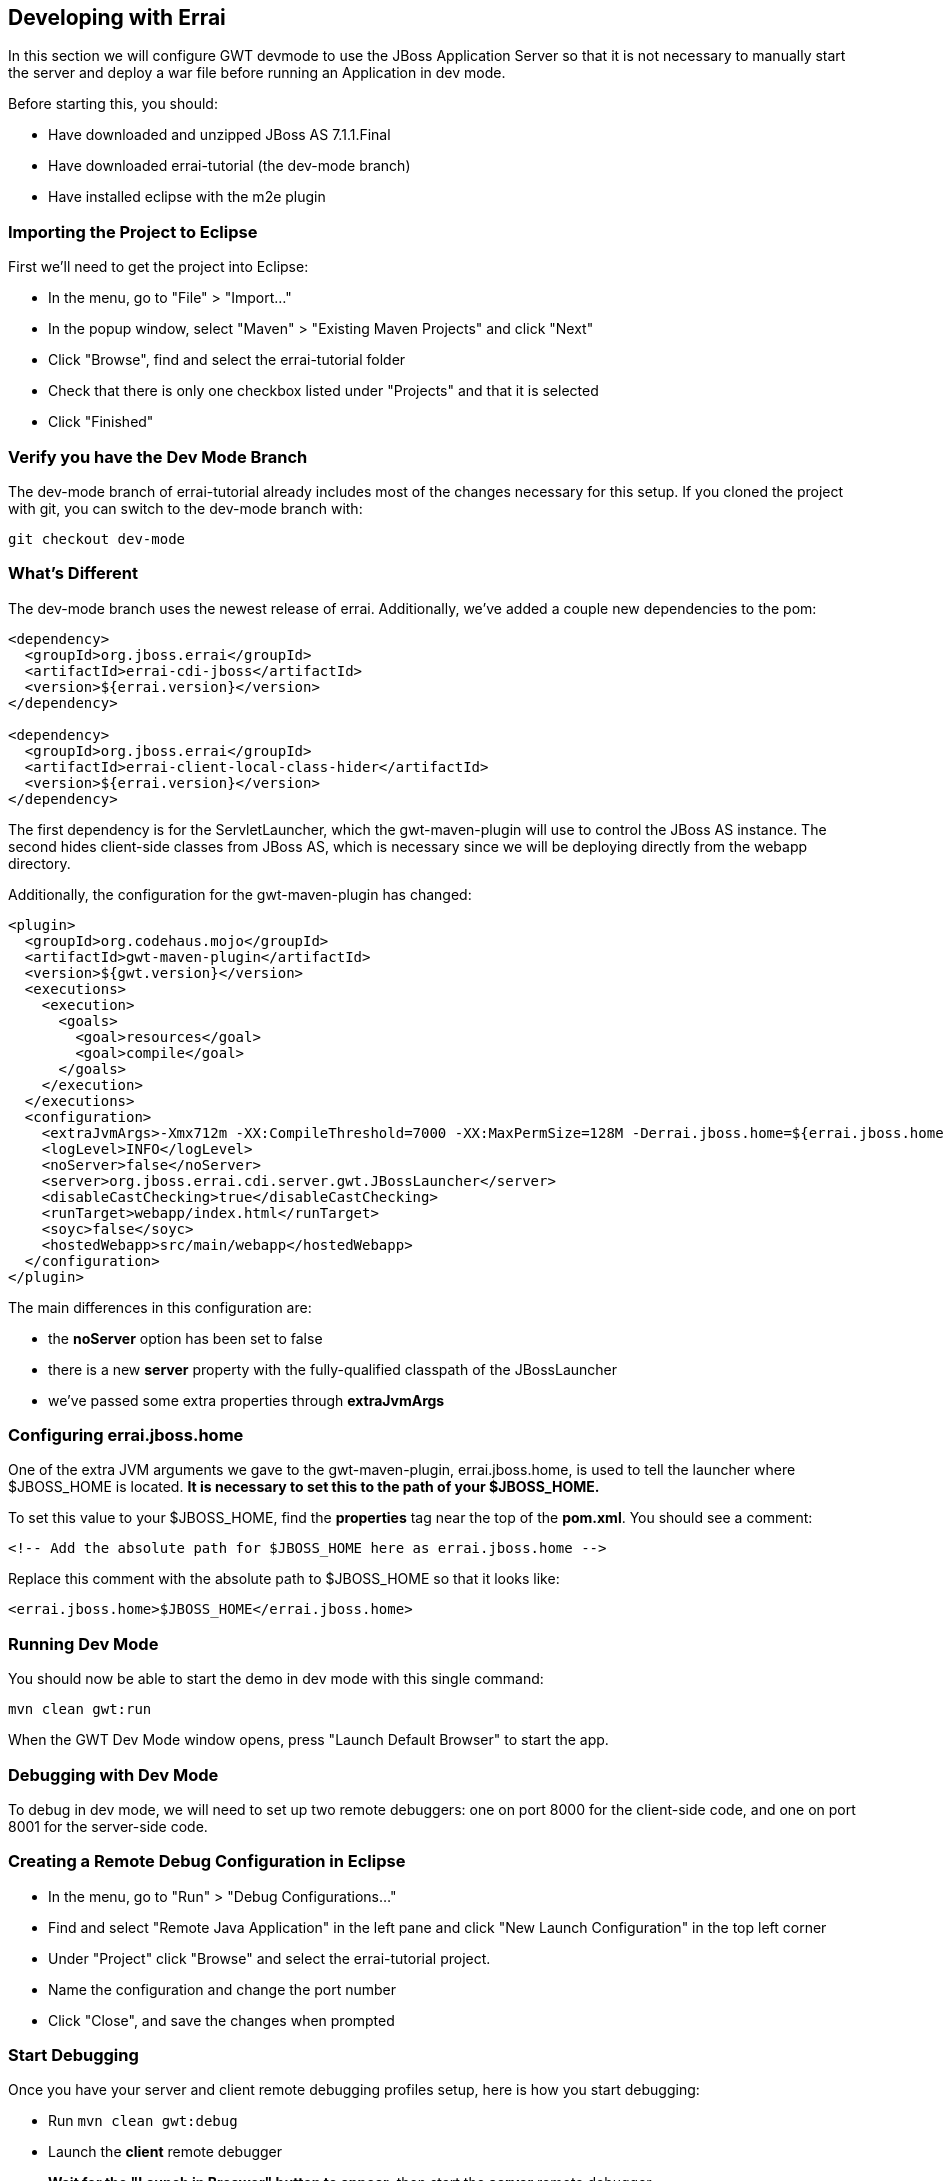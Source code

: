 == Developing with Errai

In this section we will configure GWT devmode to use the JBoss Application Server so that it is not necessary to manually start the server and deploy a war file before running an Application in dev mode.

Before starting this, you should:

* Have downloaded and unzipped JBoss AS 7.1.1.Final

* Have downloaded errai-tutorial (the dev-mode branch)

* Have installed eclipse with the m2e plugin


=== Importing the Project to Eclipse

First we'll need to get the project into Eclipse:

* In the menu, go to "File" > "Import..."
* In the popup window, select "Maven" > "Existing Maven Projects" and
click "Next"
* Click "Browse", find and select the errai-tutorial folder
* Check that there is only one checkbox listed under "Projects" and that
it is selected
* Click "Finished"

=== Verify you have the Dev Mode Branch

The dev-mode branch of errai-tutorial already includes most of the changes necessary for this setup. If you cloned the project with git, you can switch to the dev-mode branch with:

---------------------
git checkout dev-mode
---------------------

=== What's Different

The dev-mode branch uses the newest release of errai. Additionally, we've added a couple new dependencies to the pom:

-------------------------------------------------------------------------------
<dependency>
  <groupId>org.jboss.errai</groupId>
  <artifactId>errai-cdi-jboss</artifactId>
  <version>${errai.version}</version>
</dependency>

<dependency>
  <groupId>org.jboss.errai</groupId>
  <artifactId>errai-client-local-class-hider</artifactId>
  <version>${errai.version}</version>
</dependency>
-------------------------------------------------------------------------------

The first dependency is for the ServletLauncher, which the gwt-maven-plugin will use to control the JBoss AS instance. The second hides client-side classes from JBoss AS, which is necessary since we will be deploying directly from the webapp directory.

Additionally, the configuration for the gwt-maven-plugin has changed:

-------------------------------------------------------------------------------
<plugin>
  <groupId>org.codehaus.mojo</groupId>
  <artifactId>gwt-maven-plugin</artifactId>
  <version>${gwt.version}</version>
  <executions>
    <execution>
      <goals>
        <goal>resources</goal>
        <goal>compile</goal>
      </goals>
    </execution>
  </executions>
  <configuration>
    <extraJvmArgs>-Xmx712m -XX:CompileThreshold=7000 -XX:MaxPermSize=128M -Derrai.jboss.home=${errai.jboss.home} -Derrai.jboss.javaagent.path=${settings.localRepository}/org/jboss/errai/errai-client-local-class-hider/${errai.version}/errai-client-local-class-hider-${errai.version}.jar</extraJvmArgs>
    <logLevel>INFO</logLevel>
    <noServer>false</noServer>
    <server>org.jboss.errai.cdi.server.gwt.JBossLauncher</server>
    <disableCastChecking>true</disableCastChecking>
    <runTarget>webapp/index.html</runTarget>
    <soyc>false</soyc>
    <hostedWebapp>src/main/webapp</hostedWebapp>
  </configuration>
</plugin>
-------------------------------------------------------------------------------

The main differences in this configuration are:

* the *noServer* option has been set to false
* there is a new *server* property with the fully-qualified classpath of the JBossLauncher
* we've passed some extra properties through *extraJvmArgs*

=== Configuring errai.jboss.home

One of the extra JVM arguments we gave to the gwt-maven-plugin, errai.jboss.home, is used to tell the launcher where $JBOSS_HOME is located. *It is necessary to set this to the path of your $JBOSS_HOME.*

To set this value to your $JBOSS_HOME, find the *properties* tag near the top of the *pom.xml*. You should see a comment:

-------------------------------------------------------------------------------
<!-- Add the absolute path for $JBOSS_HOME here as errai.jboss.home -->
-------------------------------------------------------------------------------

Replace this comment with the absolute path to $JBOSS_HOME so that it looks like:

-------------------------------------------------------------------------------
<errai.jboss.home>$JBOSS_HOME</errai.jboss.home>
-------------------------------------------------------------------------------

=== Running Dev Mode

You should now be able to start the demo in dev mode with this single command:

-------------------------------------------------------------------------------
mvn clean gwt:run
-------------------------------------------------------------------------------

When the GWT Dev Mode window opens, press "Launch Default Browser" to start the app.

=== Debugging with Dev Mode

To debug in dev mode, we will need to set up two remote debuggers: one on port 8000 for the client-side code, and one on port 8001 for the server-side code.

=== Creating a Remote Debug Configuration in Eclipse

* In the menu, go to "Run" > "Debug Configurations..."
* Find and select "Remote Java Application" in the left pane and click
"New Launch Configuration" in the top left corner
* Under "Project" click "Browse" and select the errai-tutorial project.
* Name the configuration and change the port number
* Click "Close", and save the changes when prompted

=== Start Debugging

Once you have your server and client remote debugging profiles setup, here is how you start debugging:

* Run `mvn clean gwt:debug`

* Launch the *client* remote debugger

* *Wait for the "Launch in Broswer" button to appear*, then start the *server* remote debugger

* Press "Launch Default Broswer"

=== Code and Refresh

Client side changes can now be seen instantly by refreshing the browser window. Give it a try and see for yourself!

=== Refreshing Server Code

Server code can be updated in two steps:

* Open a new terminal in the project and run `mvn compile`
* Click the "Restart Server" button in the server tab of the gwt dev mode window


